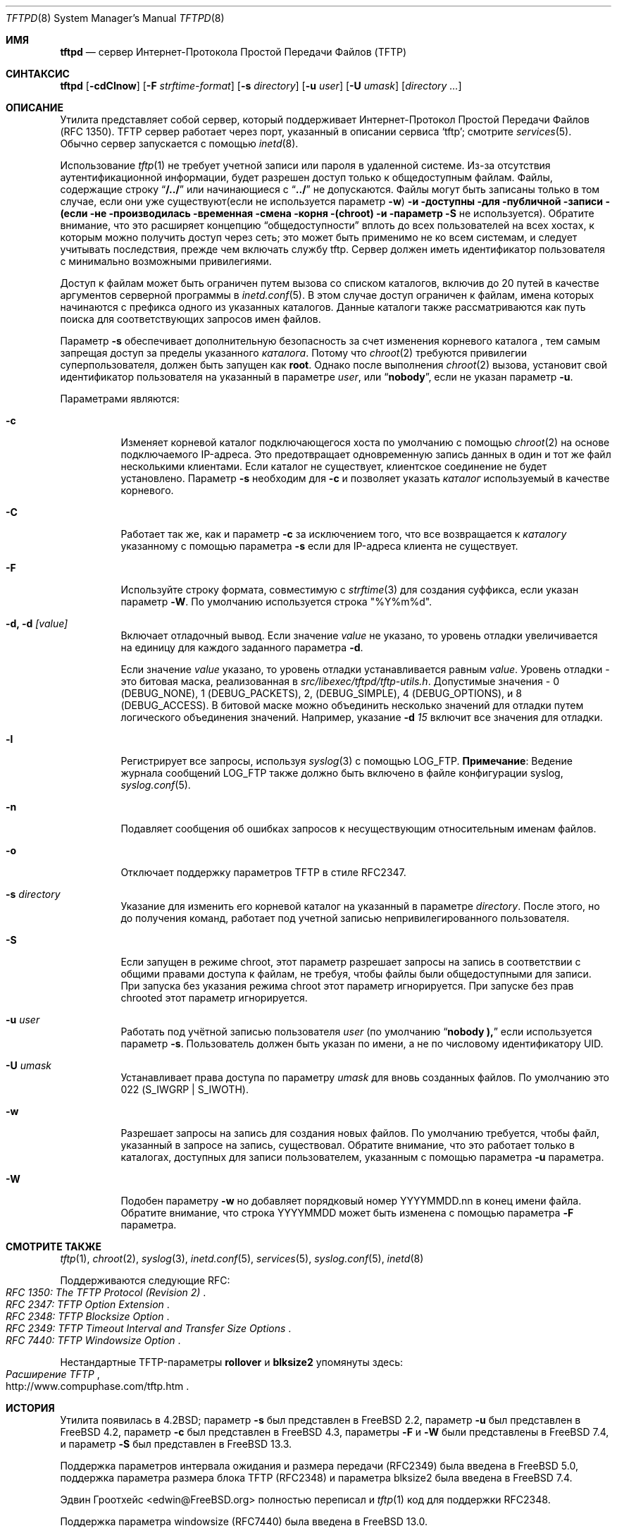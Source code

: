 .\" Copyright (c) 1983, 1991, 1993
.\"	The Regents of the University of California.  All rights reserved.
.\"
.\" Redistribution and use in source and binary forms, with or without
.\" modification, are permitted provided that the following conditions
.\" are met:
.\" 1. Redistributions of source code must retain the above copyright
.\"    notice, this list of conditions and the following disclaimer.
.\" 2. Redistributions in binary form must reproduce the above copyright
.\"    notice, this list of conditions and the following disclaimer in the
.\"    documentation and/or other materials provided with the distribution.
.\" 3. Neither the name of the University nor the names of its contributors
.\"    may be used to endorse or promote products derived from this software
.\"    without specific prior written permission.
.\"
.\" THIS SOFTWARE IS PROVIDED BY THE REGENTS AND CONTRIBUTORS ``AS IS'' AND
.\" ANY EXPRESS OR IMPLIED WARRANTIES, INCLUDING, BUT NOT LIMITED TO, THE
.\" IMPLIED WARRANTIES OF MERCHANTABILITY AND FITNESS FOR A PARTICULAR PURPOSE
.\" ARE DISCLAIMED.  IN NO EVENT SHALL THE REGENTS OR CONTRIBUTORS BE LIABLE
.\" FOR ANY DIRECT, INDIRECT, INCIDENTAL, SPECIAL, EXEMPLARY, OR CONSEQUENTIAL
.\" DAMAGES (INCLUDING, BUT NOT LIMITED TO, PROCUREMENT OF SUBSTITUTE GOODS
.\" OR SERVICES; LOSS OF USE, DATA, OR PROFITS; OR BUSINESS INTERRUPTION)
.\" HOWEVER CAUSED AND ON ANY THEORY OF LIABILITY, WHETHER IN CONTRACT, STRICT
.\" LIABILITY, OR TORT (INCLUDING NEGLIGENCE OR OTHERWISE) ARISING IN ANY WAY
.\" OUT OF THE USE OF THIS SOFTWARE, EVEN IF ADVISED OF THE POSSIBILITY OF
.\" SUCH DAMAGE.
.\"
.\"	@(#)tftpd.8	8.1 (Berkeley) 6/4/93
.\"
.Dd July 20, 2023
.Dt TFTPD 8
.Os
.Sh ИМЯ
.Nm tftpd
.Nd сервер Интернет-Протокола Простой Передачи Файлов (TFTP)
.Sh СИНТАКСИС
.Nm tftpd
.Op Fl cdClnow
.Op Fl F Ar strftime-format
.Op Fl s Ar directory
.Op Fl u Ar user
.Op Fl U Ar umask
.Op Ar directory ...
.Sh ОПИСАНИЕ
Утилита
.Nm
представляет собой сервер, который поддерживает
Интернет-Протокол Простой Передачи Файлов
.Pq Tn RFC 1350 .
.Tn TFTP
сервер работает
через порт, указанный в описании сервиса
.Ql tftp ;
смотрите
.Xr services 5 .
Обычно сервер запускается с помощью
.Xr inetd 8 .
.Pp
Использование
.Xr tftp 1
не требует учетной записи или пароля в удаленной системе.
Из-за отсутствия аутентификационной информации,
.Nm
будет разрешен доступ только к общедоступным файлам.
Файлы, содержащие строку
.Dq Li "/../"
или начинающиеся с
.Dq Li "../"
не допускаются.
Файлы могут быть записаны только в том случае, если они уже существуют(если не используется параметр
.Fl w ) и доступны для публичной записи (если не производилась временная смена корня (chroot) и параметр
.Fl S
не используется).
Обратите внимание, что это расширяет концепцию
.Dq общедоступности
вплоть до всех пользователей на всех хостах, к которым можно получить доступ через сеть;
это может быть применимо не ко всем системам, и
следует учитывать последствия, прежде чем включать службу tftp.
Сервер должен иметь идентификатор пользователя с минимально возможными привилегиями.
.Pp
Доступ к файлам может быть ограничен путем вызова
.Nm
со списком каталогов, включив до 20 путей
в качестве аргументов серверной программы в
.Xr inetd.conf 5 .
В этом случае доступ ограничен к файлам,
имена которых начинаются с префикса одного из указанных каталогов.
Данные каталоги также рассматриваются как путь поиска для
соответствующих запросов имен файлов.
.Pp
Параметр
.Fl s
обеспечивает дополнительную безопасность за счет изменения
корневого каталога
.Nm ,
тем самым запрещая доступ за пределы указанного
.Ar каталога .
Потому что
.Xr chroot 2
требуются привилегии суперпользователя,
.Nm
должен быть запущен как
.Li root .
Однако после выполнения
.Xr chroot 2
вызова,
.Nm
установит свой идентификатор пользователя на указанный в параметре
.Ar user ,
или
.Dq Li nobody ,
если не указан параметр
.Fl u .
.Pp
Параметрами являются:
.Bl -tag -width Ds
.It Fl c
Изменяет корневой каталог подключающегося хоста по умолчанию с помощью
.Xr chroot 2
на основе подключаемого IP-адреса.
Это предотвращает одновременную запись данных в один и тот же файл несколькими клиентами.
Если каталог не существует, клиентское соединение не будет установлено.
Параметр
.Fl s
необходим для
.Fl c
и позволяет указать
.Ar каталог
используемый в качестве корневого.
.It Fl C
Работает так же, как и параметр
.Fl c
за исключением того, что все возвращается к
.Ar каталогу
указанному с помощью параметра
.Fl s
если для IP-адреса клиента не существует.
.It Fl F
Используйте строку формата, совместимую с
.Xr strftime 3
для создания суффикса, если указан параметр
.Fl W .
По умолчанию используется строка "%Y%m%d".
.It Fl d, d Ar [value]
Включает отладочный вывод.
Если значение
.Ar value
не указано, то уровень отладки увеличивается на единицу
для каждого заданного параметра
.Fl d .
.Pp
Если значение
.Ar value
указано, то уровень отладки устанавливается равным
.Ar value .
Уровень отладки - это битовая маска, реализованная в
.Pa src/libexec/tftpd/tftp-utils.h .
Допустимые значения - 0 (DEBUG_NONE), 1 (DEBUG_PACKETS), 2, (DEBUG_SIMPLE),
4 (DEBUG_OPTIONS), и 8 (DEBUG_ACCESS).  В битовой маске можно объединить несколько значений для отладки
путем логического объединения значений. Например, указание
.Fl d
.Ar 15
включит все значения для отладки.
.It Fl l
Регистрирует все запросы, используя
.Xr syslog 3
с помощью
.Dv LOG_FTP .
.Sy Примечание :
Ведение журнала сообщений
.Dv LOG_FTP
также должно быть включено в файле конфигурации syslog,
.Xr syslog.conf 5 .
.It Fl n
Подавляет сообщения об ошибках запросов к несуществующим
относительным именам файлов.
.It Fl o
Отключает поддержку параметров TFTP в стиле RFC2347.
.It Fl s Ar directory
Указание для
.Nm
изменить его корневой каталог на указанный в параметре
.Ar directory .
После этого, но до получения команд,
.Nm
работает под учетной записью непривилегированного пользователя.
.It Fl S
Если
.Nm
запущен в режиме chroot, этот параметр разрешает запросы на запись в соответствии с общими
правами доступа к файлам, не требуя, чтобы файлы были общедоступными для записи.
При запуска без указания режима chroot этот параметр игнорируется.
При запуске без прав chrooted этот параметр игнорируется.
.It Fl u Ar user
Работать под учётной записью пользователя
.Ar user
(по умолчанию
.Dq Li nobody ),
если используется параметр
.Fl s .
Пользователь должен быть указан по имени, а не по числовому идентификатору UID.
.It Fl U Ar umask
Устанавливает права доступа по параметру
.Ar umask
для вновь созданных файлов.
По умолчанию это 022
.Pq Dv S_IWGRP | S_IWOTH .
.It Fl w
Разрешает запросы на запись для создания новых файлов.
По умолчанию
.Nm
требуется, чтобы файл, указанный в запросе на запись, существовал.
Обратите внимание, что это работает только в каталогах, доступных для записи пользователем,
указанным с помощью параметра
.Fl u
параметра.
.It Fl W
Подобен параметру
.Fl w
но добавляет порядковый номер YYYYMMDD.nn в конец имени файла.
Обратите внимание, что строка YYYYMMDD может быть изменена с помощью параметра
.Fl F
параметра.
.El
.Sh СМОТРИТЕ ТАКЖЕ
.Xr tftp 1 ,
.Xr chroot 2 ,
.Xr syslog 3 ,
.Xr inetd.conf 5 ,
.Xr services 5 ,
.Xr syslog.conf 5 ,
.Xr inetd 8
.Pp
Поддерживаются следующие RFC:
.Rs
.%T RFC 1350: The TFTP Protocol (Revision 2)
.Re
.Rs
.%T RFC 2347: TFTP Option Extension
.Re
.Rs
.%T RFC 2348: TFTP Blocksize Option
.Re
.Rs
.%T RFC 2349: TFTP Timeout Interval and Transfer Size Options
.Re
.Rs
.%T RFC 7440: TFTP Windowsize Option
.Re
.Pp
Нестандартные TFTP-параметры
.Cm rollover
и
.Cm blksize2
упомянуты здесь:
.Rs
.%T Расширение TFTP
.%U http://www.compuphase.com/tftp.htm
.Re
.Sh ИСТОРИЯ
Утилита
.Nm
появилась в
.Bx 4.2 ;
параметр
.Fl s
был представлен в
.Fx 2.2 ,
параметр
.Fl u
был представлен в
.Fx 4.2 ,
параметр
.Fl c
был представлен в
.Fx 4.3 ,
параметры
.Fl F
и
.Fl W
были представлены в
.Fx 7.4 ,
и параметр
.Fl S
был представлен в
.Fx 13.3 .
.Pp
Поддержка параметров интервала ожидания и размера передачи (RFC2349)
была введена в
.Fx 5.0 ,
поддержка параметра размера блока TFTP (RFC2348) и параметра
blksize2 была введена в
.Fx 7.4 .
.Pp
Эдвин Гроотхейс <edwin@FreeBSD.org> полностью переписал
.Nm
и
.Xr tftp 1
код для поддержки RFC2348.
.Pp
Поддержка параметра windowsize (RFC7440) была введена в
.Fx 13.0 .
.Sh ПРИМЕЧАНИЯ
Файлы размером более 33 553 919 байт (65 535 блоков, последний из которых <512
байт) не могут быть корректно переданы без поддержки клиентом и сервером
согласования размера блока (RFC 2347 и 2348)
или нестандартного параметра переноса TFTP.
В качестве дополнения
.Nm
принимает последовательность номеров блоков, которые после 65535 обнуляются,
даже если опция переноса не указана.
.Pp
Многие клиенты tftp не будут передавать файлы длиной более 16 776 703 октетов
(32 767 блоков), поскольку они неправильно подсчитывают номер блока, используя
16-разрядное целое число со знаком, а не без знака.
